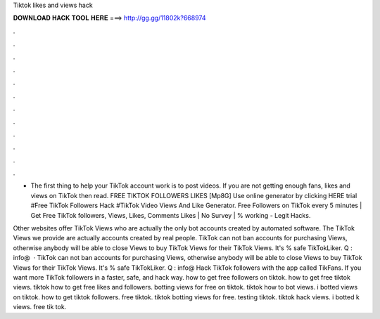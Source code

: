 Tiktok likes and views hack



𝐃𝐎𝐖𝐍𝐋𝐎𝐀𝐃 𝐇𝐀𝐂𝐊 𝐓𝐎𝐎𝐋 𝐇𝐄𝐑𝐄 ===> http://gg.gg/11802k?668974



.



.



.



.



.



.



.



.



.



.



.



.

- The first thing to help your TikTok account work is to post videos. If you are not getting enough fans, likes and views on TikTok then read. FREE TIKTOK FOLLOWERS LIKES [Mp8G] Use online generator by clicking HERE trial #Free TikTok Followers Hack #TikTok Video Views And Like Generator. Free Followers on TikTok every 5 minutes | Get Free TikTok followers, Views, Likes, Comments Likes | No Survey | % working - Legit Hacks.

Other websites offer TikTok Views who are actually the only bot accounts created by automated software. The TikTok Views we provide are actually accounts created by real people. TikTok can not ban accounts for purchasing Views, otherwise anybody will be able to close Views to buy TikTok Views for their TikTok Views. It's % safe TikTokLiker. Q : info@  · TikTok can not ban accounts for purchasing Views, otherwise anybody will be able to close Views to buy TikTok Views for their TikTok Views. It's % safe TikTokLiker. Q : info@ Hack TikTok followers with the app called TikFans. If you want more TikTok followers in a faster, safe, and hack way. how to get free followers on tiktok. how to get free tiktok views. tiktok how to get free likes and followers. botting views for free on tiktok. tiktok how to bot views. i botted views on tiktok. how to get tiktok followers. free tiktok. tiktok botting views for free. testing tiktok. tiktok hack views. i botted k views. free tik tok.
